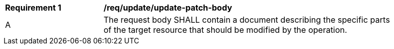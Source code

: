 [[req_patch-update_update-patch-body]]
[width="90%",cols="2,6a"]
|===
^|*Requirement {counter:req-id}* |*/req/update/update-patch-body*
^|A |The request body SHALL contain a document describing the specific parts of the target resource that should be modified by the operation.
|===
